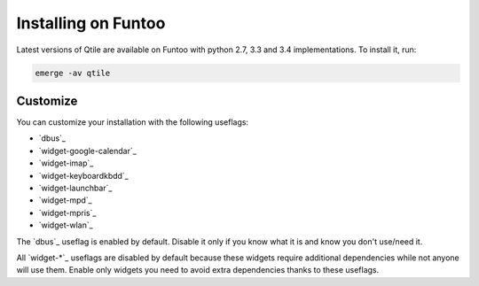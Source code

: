 ====================
Installing on Funtoo
====================

Latest versions of Qtile are available on Funtoo with python 2.7, 3.3 and 3.4 implementations. To install it, run:

.. code-block:: bash

    emerge -av qtile

Customize
=========

You can customize your installation with the following useflags:

- `dbus`_
- `widget-google-calendar`_
- `widget-imap`_
- `widget-keyboardkbdd`_
- `widget-launchbar`_
- `widget-mpd`_
- `widget-mpris`_
- `widget-wlan`_

The `dbus`_ useflag is enabled by default. Disable it only if you know what it is and know you don't use/need it.

All `widget-*`_ useflags are disabled by default because these widgets require additional dependencies while not anyone will use them. Enable only widgets you need to avoid extra dependencies thanks to these useflags.
